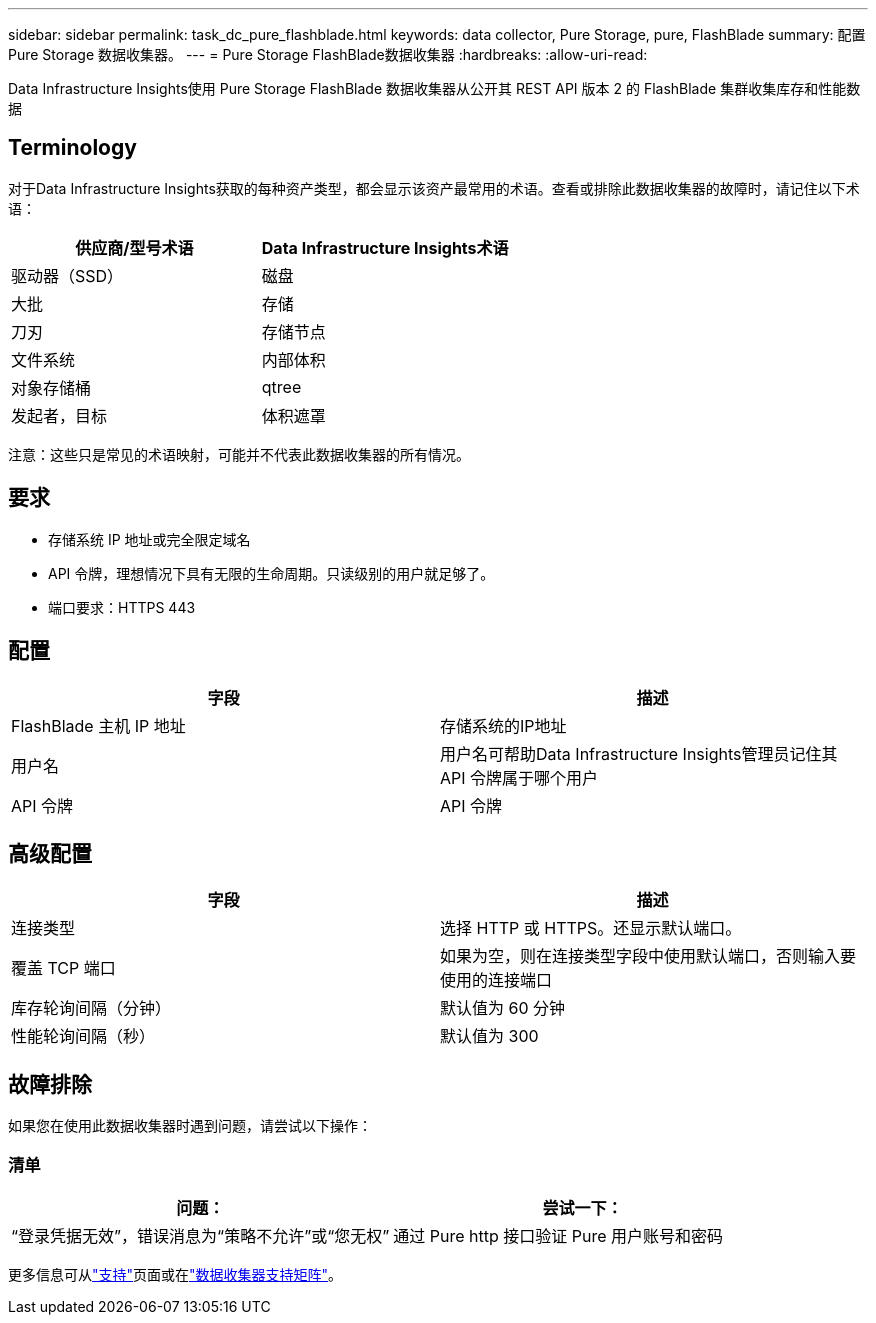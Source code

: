 ---
sidebar: sidebar 
permalink: task_dc_pure_flashblade.html 
keywords: data collector, Pure Storage, pure, FlashBlade 
summary: 配置 Pure Storage 数据收集器。 
---
= Pure Storage FlashBlade数据收集器
:hardbreaks:
:allow-uri-read: 


[role="lead"]
Data Infrastructure Insights使用 Pure Storage FlashBlade 数据收集器从公开其 REST API 版本 2 的 FlashBlade 集群收集库存和性能数据



== Terminology

对于Data Infrastructure Insights获取的每种资产类型，都会显示该资产最常用的术语。查看或排除此数据收集器的故障时，请记住以下术语：

[cols="2*"]
|===
| 供应商/型号术语 | Data Infrastructure Insights术语 


| 驱动器（SSD） | 磁盘 


| 大批 | 存储 


| 刀刃 | 存储节点 


| 文件系统 | 内部体积 


| 对象存储桶 | qtree 


| 发起者，目标 | 体积遮罩 
|===
注意：这些只是常见的术语映射，可能并不代表此数据收集器的所有情况。



== 要求

* 存储系统 IP 地址或完全限定域名
* API 令牌，理想情况下具有无限的生命周期。只读级别的用户就足够了。
* 端口要求：HTTPS 443




== 配置

[cols="2*"]
|===
| 字段 | 描述 


| FlashBlade 主机 IP 地址 | 存储系统的IP地址 


| 用户名 | 用户名可帮助Data Infrastructure Insights管理员记住其 API 令牌属于哪个用户 


| API 令牌 | API 令牌 
|===


== 高级配置

[cols="2*"]
|===
| 字段 | 描述 


| 连接类型 | 选择 HTTP 或 HTTPS。还显示默认端口。 


| 覆盖 TCP 端口 | 如果为空，则在连接类型字段中使用默认端口，否则输入要使用的连接端口 


| 库存轮询间隔（分钟） | 默认值为 60 分钟 


| 性能轮询间隔（秒） | 默认值为 300 
|===


== 故障排除

如果您在使用此数据收集器时遇到问题，请尝试以下操作：



=== 清单

[cols="2*"]
|===
| 问题： | 尝试一下： 


| “登录凭据无效”，错误消息为“策略不允许”或“您无权” | 通过 Pure http 接口验证 Pure 用户账号和密码 
|===
更多信息可从link:concept_requesting_support.html["支持"]页面或在link:reference_data_collector_support_matrix.html["数据收集器支持矩阵"]。
